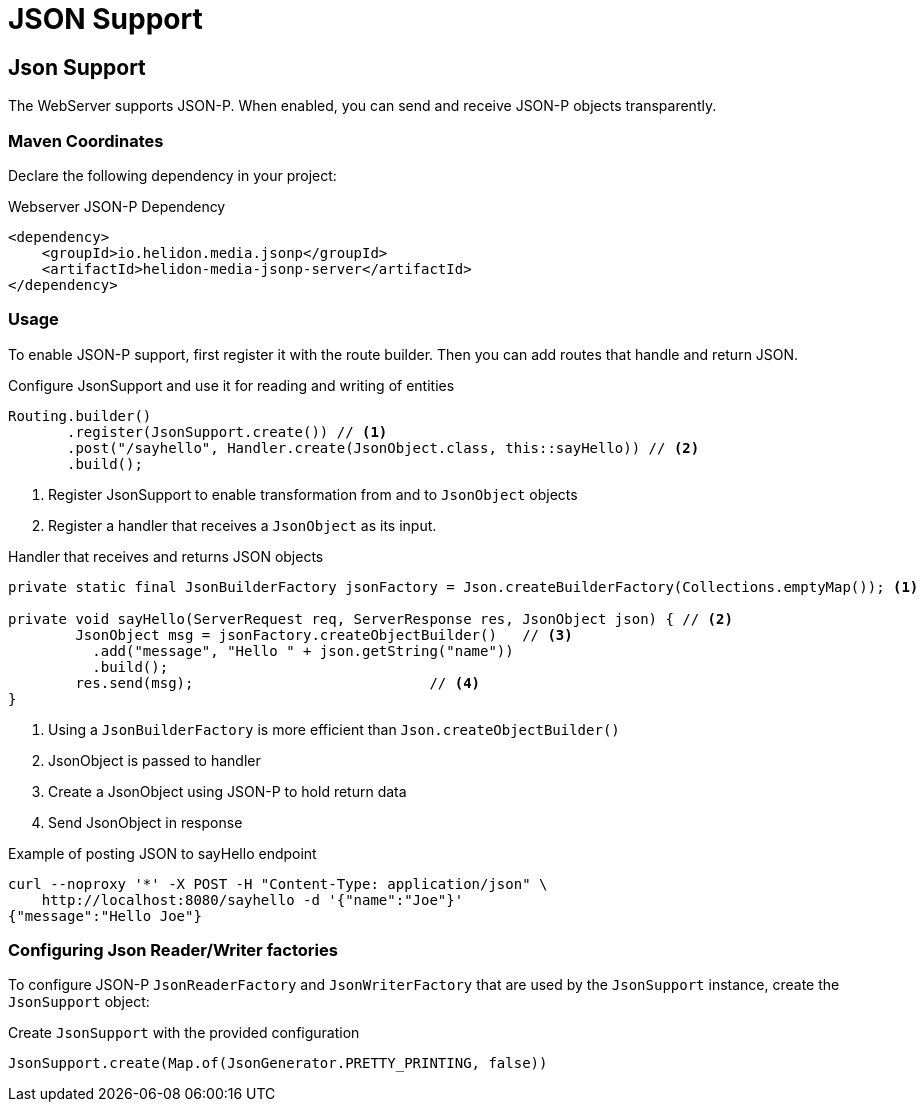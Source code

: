 ///////////////////////////////////////////////////////////////////////////////

    Copyright (c) 2018, 2020 Oracle and/or its affiliates. All rights reserved.

    Licensed under the Apache License, Version 2.0 (the "License");
    you may not use this file except in compliance with the License.
    You may obtain a copy of the License at

        http://www.apache.org/licenses/LICENSE-2.0

    Unless required by applicable law or agreed to in writing, software
    distributed under the License is distributed on an "AS IS" BASIS,
    WITHOUT WARRANTIES OR CONDITIONS OF ANY KIND, either express or implied.
    See the License for the specific language governing permissions and
    limitations under the License.

///////////////////////////////////////////////////////////////////////////////

= JSON Support
:description: Helidon Reactive WebServer JSON support
:keywords: helidon, reactive, reactive streams, reactive java, reactive webserver

== Json Support
The WebServer supports JSON-P. When enabled, you can send and
 receive JSON-P objects transparently.

=== Maven Coordinates

Declare the following dependency in your project:

[source,xml,subs="verbatim,attributes"]
.Webserver JSON-P Dependency
----
<dependency>
    <groupId>io.helidon.media.jsonp</groupId>
    <artifactId>helidon-media-jsonp-server</artifactId>
</dependency>
----

=== Usage

To enable JSON-P support, first register it with the route builder.
Then you can add routes that handle and return JSON.

[source,java]
.Configure JsonSupport and use it for reading and writing of entities
----
Routing.builder()
       .register(JsonSupport.create()) // <1>
       .post("/sayhello", Handler.create(JsonObject.class, this::sayHello)) // <2>
       .build();
----
<1> Register JsonSupport to enable transformation from and to `JsonObject` objects
<2> Register a handler that receives a `JsonObject` as its input.

[source,java]
.Handler that receives and returns JSON objects
----
private static final JsonBuilderFactory jsonFactory = Json.createBuilderFactory(Collections.emptyMap()); <1>

private void sayHello(ServerRequest req, ServerResponse res, JsonObject json) { // <2>
        JsonObject msg = jsonFactory.createObjectBuilder()   // <3>
          .add("message", "Hello " + json.getString("name"))
          .build();
        res.send(msg);                            // <4>
}
----
<1> Using a `JsonBuilderFactory` is more efficient than `Json.createObjectBuilder()`
<2> JsonObject is passed to handler
<3> Create a JsonObject using JSON-P to hold return data
<4> Send JsonObject in response

[source,bash]
.Example of posting JSON to sayHello endpoint
----
curl --noproxy '*' -X POST -H "Content-Type: application/json" \
    http://localhost:8080/sayhello -d '{"name":"Joe"}'
{"message":"Hello Joe"}
----

=== Configuring Json Reader/Writer factories
To configure JSON-P `JsonReaderFactory` and `JsonWriterFactory` that are used by
 the `JsonSupport` instance, create the `JsonSupport` object:

[source,java]
.Create `JsonSupport` with the provided configuration
----
JsonSupport.create(Map.of(JsonGenerator.PRETTY_PRINTING, false))
----
